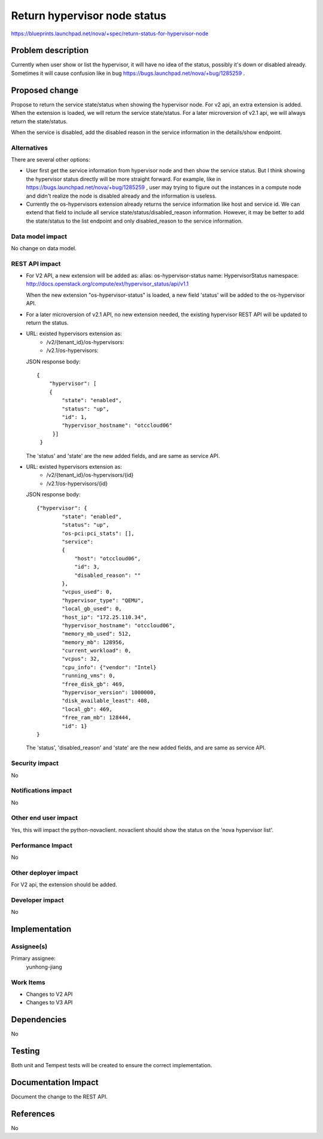 ..
 This work is licensed under a Creative Commons Attribution 3.0 Unported
 License.

 http://creativecommons.org/licenses/by/3.0/legalcode

==========================================
Return hypervisor node status
==========================================

https://blueprints.launchpad.net/nova/+spec/return-status-for-hypervisor-node

Problem description
===================

Currently when user show or list the hypervisor, it will have no idea of the
status, possibly it's down or disabled already. Sometimes it will cause
confusion like in bug https://bugs.launchpad.net/nova/+bug/1285259 .

Proposed change
===============

Propose to return the service state/status when showing the hypervisor node.
For v2 api, an extra extension is added. When the extension is loaded, we will
return the service state/status. For a later microversion of v2.1 api, we will
always return the state/status.

When the service is disabled, add the disabled reason in the service
information in the details/show endpoint.

Alternatives
------------

There are several other options:

* User first get the service information from hypervisor
  node and then show the service status. But I think showing the hypervisor
  status directly will be more straight forward. For example, like in
  https://bugs.launchpad.net/nova/+bug/1285259 , user may trying to figure
  out the instances in a compute node and didn't realize the node is disabled
  already and the information is useless.

* Currently the os-hypervisors extension already returns the service
  information like host and service id. We can extend that field to include
  all service state/status/disabled_reason information. However, it may be
  better to  add the state/status to the list endpoint and only
  disabled_reason to the service information.

Data model impact
-----------------

No change on data model.

REST API impact
---------------

* For V2 API, a new extension will be added as:
  alias: os-hypervisor-status
  name: HypervisorStatus
  namespace: http://docs.openstack.org/compute/ext/hypervisor_status/api/v1.1

  When the new extension "os-hypervisor-status" is loaded, a new field 'status'
  will be added to the os-hypervisor API.

* For a later microversion of v2.1 API, no new extension needed, the
  existing hypervisor REST API will be updated to return the status.


* URL: existed hypervisors extension as:
       * /v2/{tenant_id}/os-hypervisors:
       * /v2.1/os-hypervisors:

  JSON response body::

    {
        "hypervisor": [
        {
            "state": "enabled",
            "status": "up",
            "id": 1,
            "hypervisor_hostname": "otccloud06"
         }]
     }

  The 'status' and 'state' are the new added fields, and are same as
  service API.

* URL: existed hypervisors extension as:
       * /v2/{tenant_id}/os-hypervisors/{id}
       * /v2.1/os-hypervisors/{id}

  JSON response body::

    {"hypervisor": {
            "state": "enabled",
            "status": "up",
            "os-pci:pci_stats": [],
            "service":
            {
                "host": "otccloud06",
                "id": 3,
                "disabled_reason": ""
            },
            "vcpus_used": 0,
            "hypervisor_type": "QEMU",
            "local_gb_used": 0,
            "host_ip": "172.25.110.34",
            "hypervisor_hostname": "otccloud06",
            "memory_mb_used": 512,
            "memory_mb": 128956,
            "current_workload": 0,
            "vcpus": 32,
            "cpu_info": {"vendor": "Intel}
            "running_vms": 0,
            "free_disk_gb": 469,
            "hypervisor_version": 1000000,
            "disk_available_least": 408,
            "local_gb": 469,
            "free_ram_mb": 128444,
            "id": 1}
    }

  The 'status', 'disabled_reason' and 'state' are the new added fields, and
  are same as service API.

Security impact
---------------

No

Notifications impact
--------------------

No

Other end user impact
---------------------

Yes, this will impact the python-novaclient. novaclient should show the status
on the 'nova hypervisor list'.

Performance Impact
------------------

No

Other deployer impact
---------------------

For V2 api, the extension should be added.

Developer impact
----------------

No

Implementation
==============

Assignee(s)
-----------

Primary assignee:
    yunhong-jiang

Work Items
----------

* Changes to V2 API
* Changes to V3 API


Dependencies
============

No

Testing
=======

Both unit and Tempest tests will be created to ensure the correct
implementation.

Documentation Impact
====================

Document the change to the REST API.

References
==========
No
